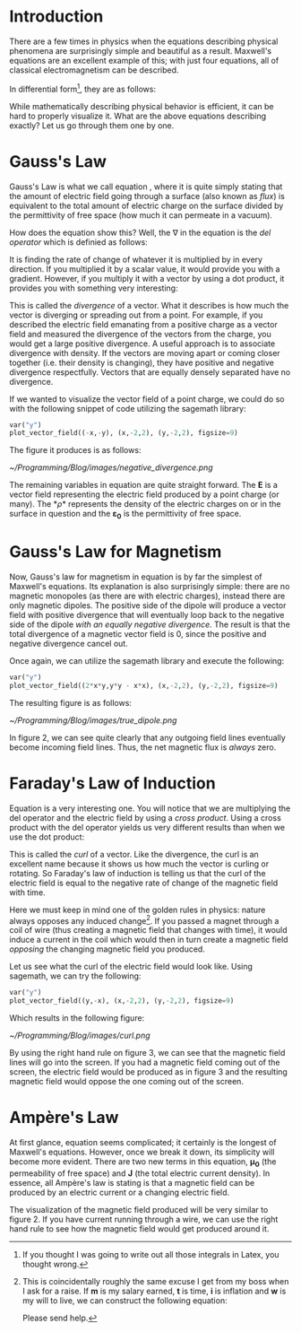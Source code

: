 #+hugo_title: Visualizing Maxwell's Equations
#+hugo_publishdate: 2019-06-01
#+hugo_auto_set_lastmod: t
#+hugo_tags: Physics Maxwell Equations Math Sagemath
#+hugo_categories: x y
#+hugo_draft: false
#+hugo_weight: 123
#+hugo_weight: :tags 123
#+hugo_weight: :categories 123
#+hugo_menu: :menu foo :weight 123
#+hugo_base_dir: ../

* Introduction

There are a few times in physics when the equations describing physical phenomena are surprisingly simple and beautiful as a result. Maxwell's equations are an excellent example of this; with just four equations, all of classical electromagnetism can be described.

In differential form[fn:1], they are as follows:

\begin{equation}
\label{eq:1}
\nabla \cdot E = \frac{\rho}{\varepsilon_0}
\end{equation}

\begin{equation}
\label{eq:2}
\nabla \cdot B = 0
\end{equation}

\begin{equation}
\label{eq:3}
\nabla \times E = -\frac{\partial B}{\partial t}
\end{equation}

\begin{equation}
\label{eq:4}
\nabla \times B = \mu_0 (J + \varepsilon_0 \frac{\partial E}{\partial t})
\end{equation}

While mathematically describing physical behavior is efficient, it can be hard to properly visualize it. What are the above equations describing exactly? Let us go through them one by one.

* Gauss's Law

Gauss's Law is what we call equation \ref{eq:1}, where it is quite simply stating that the amount of electric field going through a surface (also known as /flux/) is equivalent to the total amount of electric charge on the surface divided by the permittivity of free space (how much it can permeate in a vacuum). 

How does the equation show this? Well, the \nabla in the equation is the /del operator/ which is definied as follows:

\begin{equation}
\label{eq:5}
\nabla = \hat{x}\frac{\partial }{\partial x} + \hat{y}\frac{\partial }{\partial y} + \hat{z}\frac{\partial }{\partial z}
\end{equation}

It is finding the rate of change of whatever it is multiplied by in every direction. If you multiplied it by a scalar value, it would provide you with a gradient. However, if you multiply it with a vector by using a dot product, it provides you with something very interesting:

\begin{equation*}
\nabla \cdot v = (\hat{x}\frac{\partial }{\partial x} + \hat{y}\frac{\partial }{\partial y} + \hat{z}\frac{\partial }{\partial z}) \cdot (v_x \hat{x} + v_y \hat{y} + v_z \hat{z})
\end{equation*}

\begin{equation}
\label{eq:6}
= \hat{x}\frac{\partial v_x}{\partial x} + \hat{y}\frac{\partial v_y}{\partial y} + \hat{z}\frac{\partial v_z}{\partial z}
\end{equation}

This is called the /divergence/ of a vector. What it describes is how much the vector is diverging or spreading out from a point. For example, if you described the electric field emanating from a positive charge as a vector field and measured the divergence of the vectors from the charge, you would get a large positive divergence. A useful approach is to associate divergence with density. If the vectors are moving apart or coming closer together (i.e. their density is changing), they have positive and negative divergence respectfully. Vectors that are equally densely separated have no divergence.

If we wanted to visualize the vector field of a point charge, we could do so with the following snippet of code utilizing the sagemath library:

#+NAME: Point Charge Vector Field.
#+BEGIN_SRC python
var("y")
plot_vector_field((-x,-y), (x,-2,2), (y,-2,2), figsize=9)
#+END_SRC

The figure it produces is as follows:

#+CAPTION: Negative divergence of an electric vector field belonging to a point charge at the origin.
#+NAME:   Fig:1
[[~/Programming/Blog/images/negative_divergence.png]]

The remaining variables in equation \ref{eq:1} are quite straight forward. The *E* is a vector field representing the electric field produced by a point charge (or many). The *\rho* represents the density of the electric charges on or in the surface in question and the *\varepsilon_{0}* is the permittivity of free space.

* Gauss's Law for Magnetism

Now, Gauss's law for magnetism in equation \ref{eq:2} is by far the simplest of Maxwell's equations. Its explanation is also surprisingly simple: there are no magnetic monopoles (as there are with electric charges), instead there are only magnetic dipoles. The positive side of the dipole will produce a vector field with positive divergence that will eventually loop back to the negative side of the dipole /with an equally negative divergence./ The result is that the total divergence of a magnetic vector field is 0, since the positive and negative divergence cancel out.

Once again, we can utilize the sagemath library and execute the following:

#+NAME: Magnetic Dipole Vector Field.
#+BEGIN_SRC python
var("y")
plot_vector_field((2*x*y,y*y - x*x), (x,-2,2), (y,-2,2), figsize=9)
#+END_SRC

The resulting figure is as follows:

#+CAPTION: An example of a magnetic dipole displayed as a vector field.
#+NAME:   Fig:2
[[~/Programming/Blog/images/true_dipole.png]]

In figure 2, we can see quite clearly that any outgoing field lines eventually become incoming field lines. Thus, the net magnetic flux is /always/ zero.

* Faraday's Law of Induction

Equation \ref{eq:3} is a very interesting one. You will notice that we are multiplying the del operator and the electric field by using a /cross product/. Using a cross product with the del operator yields us very different results than when we use the dot product:

\begin{equation}
\label{eq:7}
\nabla \times v = \hat{x}(\frac{\partial v_z}{\partial y} - \frac{\partial v_y}{\partial z}) + \hat{y}(\frac{\partial v_x}{\partial z} - \frac{\partial v_z}{\partial x}) + \hat{z}(\frac{\partial v_y}{\partial x} - \frac{\partial v_x}{\partial y})
\end{equation}

This is called the /curl/ of a vector. Like the divergence, the curl is an excellent name because it shows us how much the vector is curling or rotating. So Faraday's law of induction is telling us that the curl of the electric field is equal to the negative rate of change of the magnetic field with time.

Here we must keep in mind one of the golden rules in physics: nature always opposes any induced change[fn:2]. If you passed a magnet through a coil of wire (thus creating a magnetic field that changes with time), it would induce a current in the coil which would then in turn create a magnetic field /opposing/ the changing magnetic field you produced.

Let us see what the curl of the electric field would look like. Using sagemath, we can try the following:

#+NAME: Magnetic Dipole Vector Field.
#+BEGIN_SRC python
var("y")
plot_vector_field((y,-x), (x,-2,2), (y,-2,2), figsize=9)
#+END_SRC

Which results in the following figure:

#+CAPTION: An example of an electric vector field with a large positive curl.
#+NAME:   Fig:3
[[~/Programming/Blog/images/curl.png]]

By using the right hand rule on figure 3, we can see that the magnetic field lines will go into the screen. If you had a magnetic field coming out of the screen, the electric field would be produced as in figure 3 and the resulting magnetic field would oppose the one coming out of the screen.

* Ampère's Law

At first glance, equation \ref{eq:4} seems complicated; it certainly is the longest of Maxwell's equations. However, once we break it down, its simplicity will become more evident. There are two new terms in this equation, *\mu_0* (the permeability of free space) and *J* (the total electric current density). In essence, all Ampère's law is stating is that a magnetic field can be produced by an electric current or a changing electric field.

The visualization of the magnetic field produced will be very similar to figure 2. If you have current running through a wire, we can use the right hand rule to see how the magnetic field would get produced around it.

[fn:1] If you thought I was going to write out all those integrals in Latex, you thought wrong.

[fn:2] This is coincidentally roughly the same excuse I get from my boss when I ask for a raise. If *m* is my salary earned, *t* is time, *i* is inflation and *w* is my will to live, we can construct the following equation:

\begin{equation*}
w = \frac{\partial m}{\partial t} - \frac{\partial i}{\partial t}
\end{equation*}

Please send help.
